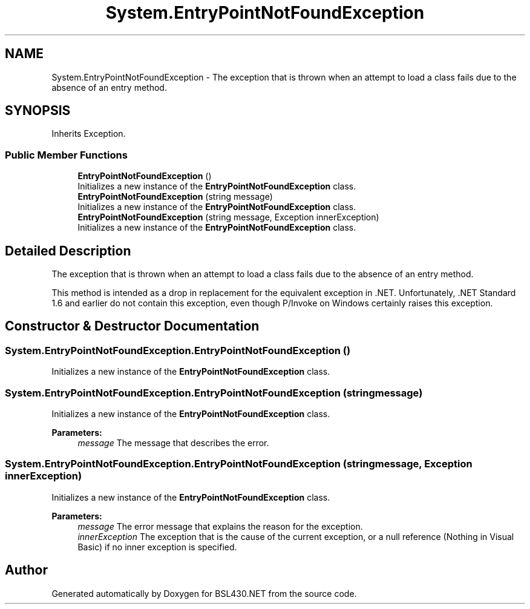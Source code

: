 .TH "System.EntryPointNotFoundException" 3 "Sat Jun 22 2019" "Version 1.2.1" "BSL430.NET" \" -*- nroff -*-
.ad l
.nh
.SH NAME
System.EntryPointNotFoundException \- The exception that is thrown when an attempt to load a class fails due to the absence of an entry method\&.  

.SH SYNOPSIS
.br
.PP
.PP
Inherits Exception\&.
.SS "Public Member Functions"

.in +1c
.ti -1c
.RI "\fBEntryPointNotFoundException\fP ()"
.br
.RI "Initializes a new instance of the \fBEntryPointNotFoundException\fP class\&. "
.ti -1c
.RI "\fBEntryPointNotFoundException\fP (string message)"
.br
.RI "Initializes a new instance of the \fBEntryPointNotFoundException\fP class\&. "
.ti -1c
.RI "\fBEntryPointNotFoundException\fP (string message, Exception innerException)"
.br
.RI "Initializes a new instance of the \fBEntryPointNotFoundException\fP class\&. "
.in -1c
.SH "Detailed Description"
.PP 
The exception that is thrown when an attempt to load a class fails due to the absence of an entry method\&. 

This method is intended as a drop in replacement for the equivalent exception in \&.NET\&. Unfortunately, \&.NET Standard 1\&.6 and earlier do not contain this exception, even though P/Invoke on Windows certainly raises this exception\&. 
.SH "Constructor & Destructor Documentation"
.PP 
.SS "System\&.EntryPointNotFoundException\&.EntryPointNotFoundException ()"

.PP
Initializes a new instance of the \fBEntryPointNotFoundException\fP class\&. 
.SS "System\&.EntryPointNotFoundException\&.EntryPointNotFoundException (string message)"

.PP
Initializes a new instance of the \fBEntryPointNotFoundException\fP class\&. 
.PP
\fBParameters:\fP
.RS 4
\fImessage\fP The message that describes the error\&.
.RE
.PP

.SS "System\&.EntryPointNotFoundException\&.EntryPointNotFoundException (string message, Exception innerException)"

.PP
Initializes a new instance of the \fBEntryPointNotFoundException\fP class\&. 
.PP
\fBParameters:\fP
.RS 4
\fImessage\fP The error message that explains the reason for the exception\&.
.br
\fIinnerException\fP The exception that is the cause of the current exception, or a null reference (Nothing in Visual Basic) if no inner exception is specified\&.
.RE
.PP


.SH "Author"
.PP 
Generated automatically by Doxygen for BSL430\&.NET from the source code\&.
